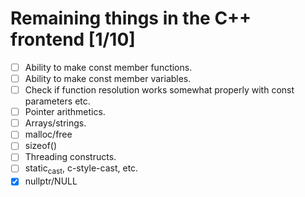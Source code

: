 * Remaining things in the C++ frontend [1/10]
  - [ ] Ability to make const member functions.
  - [ ] Ability to make const member variables.
  - [ ] Check if function resolution works somewhat properly with const parameters etc.
  - [ ] Pointer arithmetics.
  - [ ] Arrays/strings.
  - [ ] malloc/free
  - [ ] sizeof()
  - [ ] Threading constructs.
  - [ ] static_cast, c-style-cast, etc.
  - [X] nullptr/NULL
